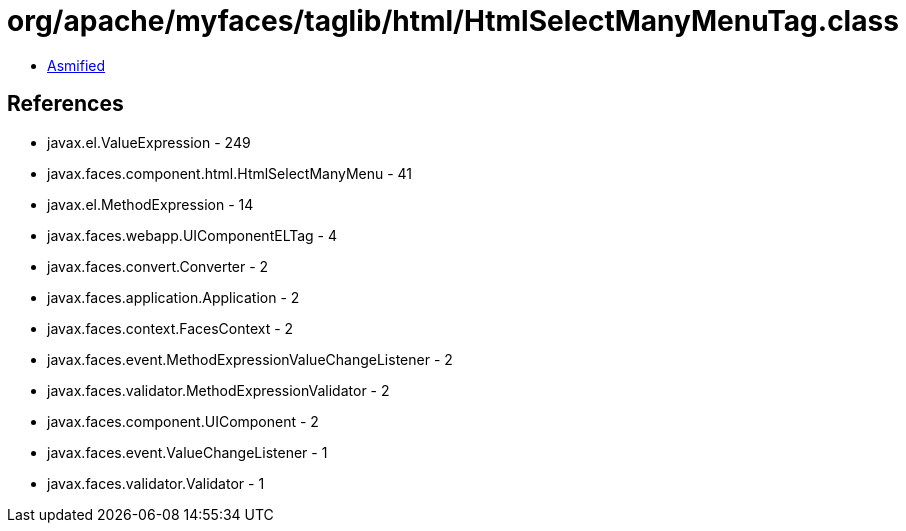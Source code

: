 = org/apache/myfaces/taglib/html/HtmlSelectManyMenuTag.class

 - link:HtmlSelectManyMenuTag-asmified.java[Asmified]

== References

 - javax.el.ValueExpression - 249
 - javax.faces.component.html.HtmlSelectManyMenu - 41
 - javax.el.MethodExpression - 14
 - javax.faces.webapp.UIComponentELTag - 4
 - javax.faces.convert.Converter - 2
 - javax.faces.application.Application - 2
 - javax.faces.context.FacesContext - 2
 - javax.faces.event.MethodExpressionValueChangeListener - 2
 - javax.faces.validator.MethodExpressionValidator - 2
 - javax.faces.component.UIComponent - 2
 - javax.faces.event.ValueChangeListener - 1
 - javax.faces.validator.Validator - 1
